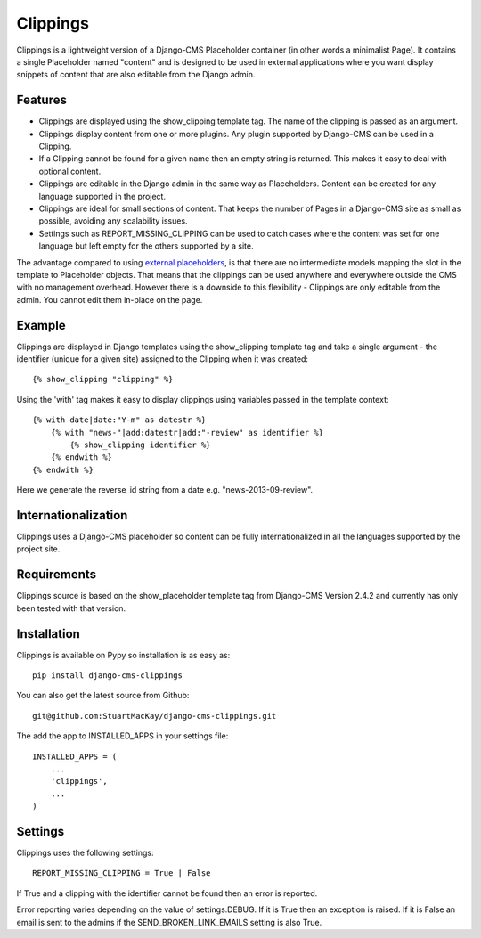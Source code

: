 =========
Clippings
=========
Clippings is a lightweight version of a Django-CMS Placeholder container (in 
other words a minimalist Page). It contains a single Placeholder named "content" 
and is designed to be used in external applications where you want display 
snippets of content that are also editable from the Django admin.

Features
--------

* Clippings are displayed using the show_clipping template tag. The name of
  the clipping is passed as an argument.

* Clippings display content from one or more plugins. Any plugin supported
  by Django-CMS can be used in a Clipping.

* If a Clipping cannot be found for a given name then an empty string is
  returned. This makes it easy to deal with optional content.

* Clippings are editable in the Django admin in the same way as Placeholders.
  Content can be created for any language supported in the project.

* Clippings are ideal for small sections of content. That keeps the number
  of Pages in a Django-CMS site as small as possible, avoiding any scalability
  issues.

* Settings such as REPORT_MISSING_CLIPPING can be used to catch cases where
  the content was set for one language but left empty for the others supported
  by a site.

The advantage compared to using `external placeholders <http://docs.django-cms.org/en/2.4.2/extending_cms/placeholders.html>`_,
is that there are no intermediate models mapping the slot in the template to
Placeholder objects. That means that the clippings can be used anywhere and
everywhere outside the CMS with no management overhead. However there is a
downside to this flexibility - Clippings are only editable from the admin. You
cannot edit them in-place on the page.

Example
-------

Clippings are displayed in Django templates using the show_clipping template
tag and take a single argument - the identifier (unique for a given site)
assigned to the Clipping when it was created::

    {% show_clipping "clipping" %}

Using the 'with' tag makes it easy to display clippings using variables passed
in the template context::

    {% with date|date:"Y-m" as datestr %}
        {% with "news-"|add:datestr|add:"-review" as identifier %}
            {% show_clipping identifier %}
        {% endwith %}
    {% endwith %}

Here we generate the reverse_id string from a date e.g. "news-2013-09-review".

Internationalization
--------------------
Clippings uses a Django-CMS placeholder so content can be fully
internationalized in all the languages supported by the project site.

Requirements
------------
Clippings source is based on the show_placeholder template tag from Django-CMS 
Version 2.4.2 and currently has only been tested with that version.

Installation
------------
Clippings is available on Pypy so installation is as easy as::

    pip install django-cms-clippings

You can also get the latest source from Github::

    git@github.com:StuartMacKay/django-cms-clippings.git

The add the app to INSTALLED_APPS in your settings file::

    INSTALLED_APPS = (
        ...
        'clippings',
        ...
    )

Settings
--------
Clippings uses the following settings::

    REPORT_MISSING_CLIPPING = True | False

If True and a clipping with the identifier cannot be found then an error is 
reported.

Error reporting varies depending on the value of settings.DEBUG. If it is True
then an exception is raised. If it is False an email is sent to the admins if
the SEND_BROKEN_LINK_EMAILS setting is also True.

